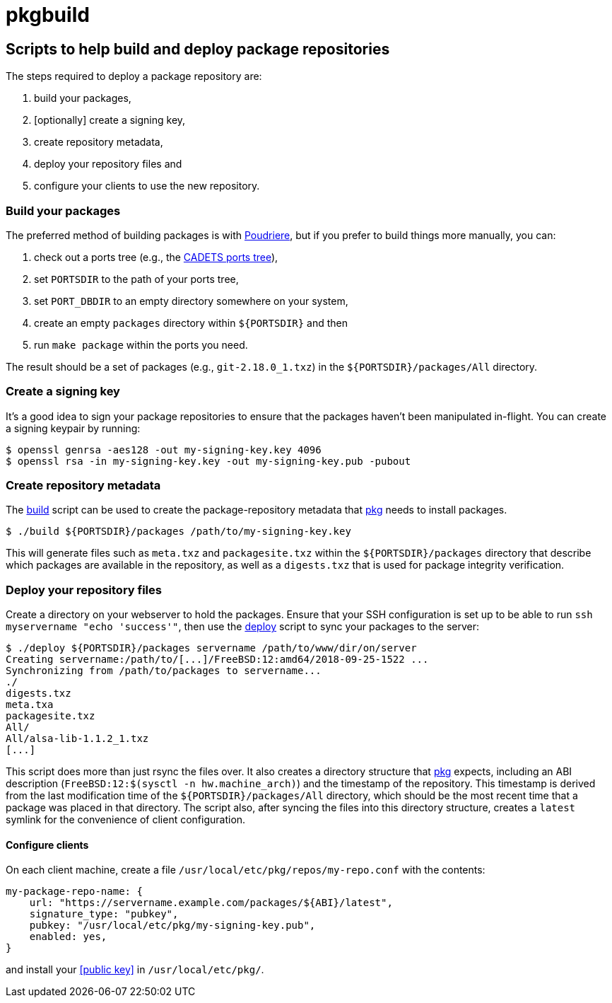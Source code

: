 = pkgbuild

== Scripts to help build and deploy package repositories

The steps required to deploy a package repository are:

1. build your packages,
2. [optionally] create a signing key,
3. create repository metadata,
4. deploy your repository files and
5. configure your clients to use the new repository.

=== Build your packages

The preferred method of building packages is with
https://www.freebsd.org/doc/handbook/ports-poudriere.html[Poudriere],
but if you prefer to build things more manually, you can:

1. check out a ports tree (e.g., the
   https://github.com/cadets/freebsd-ports[CADETS ports tree]),
2. set `PORTSDIR` to the path of your ports tree,
3. set `PORT_DBDIR` to an empty directory somewhere on your system,
4. create an empty `packages` directory within `${PORTSDIR}` and then
5. run `make package` within the ports you need.

The result should be a set of packages (e.g., `git-2.18.0_1.txz`) in the
`${PORTSDIR}/packages/All` directory.

=== Create a signing key

It's a good idea to sign your package repositories to ensure that the packages
haven't been manipulated in-flight.
You can create a signing keypair by running:

[source,console]
----
$ openssl genrsa -aes128 -out my-signing-key.key 4096
$ openssl rsa -in my-signing-key.key -out my-signing-key.pub -pubout
----


=== Create repository metadata

The link:build[] script can be used to create the package-repository metadata
that https://github.com/freebsd/pkg[pkg] needs to install packages.

[source,console]
----
$ ./build ${PORTSDIR}/packages /path/to/my-signing-key.key
----

This will generate files such as `meta.txz` and `packagesite.txz`
within the `${PORTSDIR}/packages` directory that describe which packages are
available in the repository, as well as a `digests.txz` that is used for
package integrity verification.


=== Deploy your repository files

Create a directory on your webserver to hold the packages.
Ensure that your SSH configuration is set up to be able to run
`ssh myservername "echo 'success'"`, then use the link:deploy[] script
to sync your packages to the server:

[source,console]
----
$ ./deploy ${PORTSDIR}/packages servername /path/to/www/dir/on/server
Creating servername:/path/to/[...]/FreeBSD:12:amd64/2018-09-25-1522 ...
Synchronizing from /path/to/packages to servername...
./
digests.txz
meta.txa
packagesite.txz
All/
All/alsa-lib-1.1.2_1.txz
[...]
----

This script does more than just rsync the files over.
It also creates a directory structure that 
https://github.com/freebsd/pkg[pkg] expects, including an ABI description
(`FreeBSD:12:$(sysctl -n hw.machine_arch)`) and the timestamp of the repository.
This timestamp is derived from the last modification time of the
`${PORTSDIR}/packages/All` directory, which should be the most recent time that
a package was placed in that directory.
The script also, after syncing the files into this directory structure,
creates a `latest` symlink for the convenience of client configuration.


==== Configure clients

On each client machine, create a file `/usr/local/etc/pkg/repos/my-repo.conf`
with the contents:

[source,yaml]
----
my-package-repo-name: {
    url: "https://servername.example.com/packages/${ABI}/latest",
    signature_type: "pubkey",
    pubkey: "/usr/local/etc/pkg/my-signing-key.pub",
    enabled: yes,
}
----

and install your <<public key>> in `/usr/local/etc/pkg/`.
